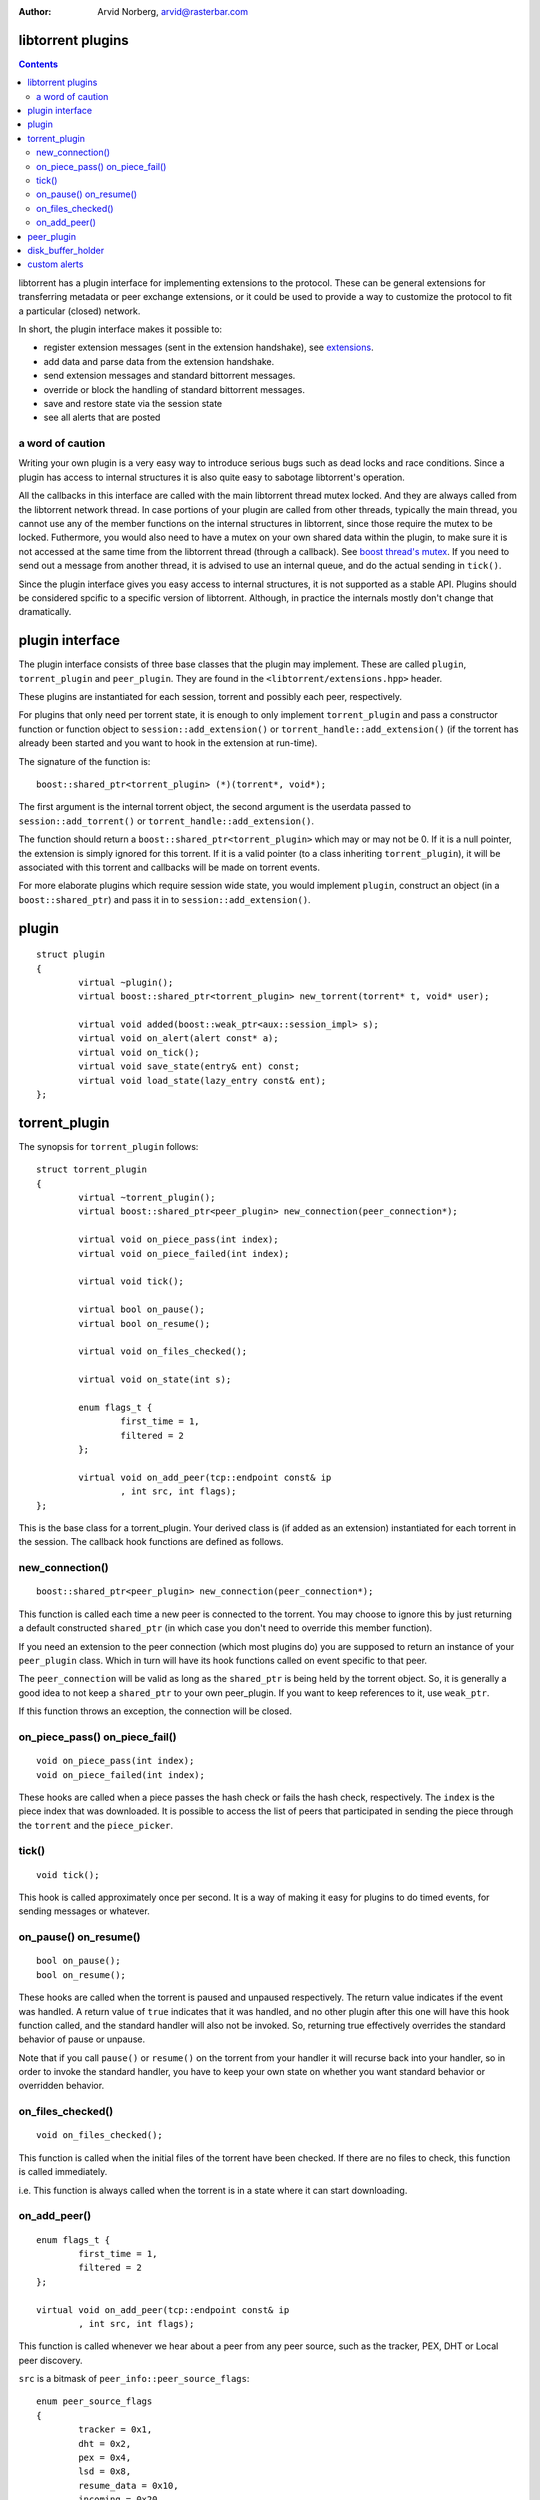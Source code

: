 :Author: Arvid Norberg, arvid@rasterbar.com

libtorrent plugins
==================

.. contents::

libtorrent has a plugin interface for implementing extensions to the protocol.
These can be general extensions for transferring metadata or peer exchange
extensions, or it could be used to provide a way to customize the protocol
to fit a particular (closed) network.

In short, the plugin interface makes it possible to:

* register extension messages (sent in the extension handshake), see
  extensions_.
* add data and parse data from the extension handshake.
* send extension messages and standard bittorrent messages.
* override or block the handling of standard bittorrent messages.
* save and restore state via the session state
* see all alerts that are posted

.. _extensions: extension_protocol.html

a word of caution
-----------------

Writing your own plugin is a very easy way to introduce serious bugs such as
dead locks and race conditions. Since a plugin has access to internal
structures it is also quite easy to sabotage libtorrent's operation.

All the callbacks in this interface are called with the main libtorrent thread
mutex locked. And they are always called from the libtorrent network thread. In
case portions of your plugin are called from other threads, typically the main
thread, you cannot use any of the member functions on the internal structures
in libtorrent, since those require the mutex to be locked. Futhermore, you would
also need to have a mutex on your own shared data within the plugin, to make
sure it is not accessed at the same time from the libtorrent thread (through a
callback). See `boost thread's mutex`_. If you need to send out a message from
another thread, it is advised to use an internal queue, and do the actual
sending in ``tick()``.

Since the plugin interface gives you easy access to internal structures, it
is not supported as a stable API. Plugins should be considered spcific to a
specific version of libtorrent. Although, in practice the internals mostly
don't change that dramatically.

.. _`boost thread's mutex`: http://www.boost.org/doc/html/mutex.html


plugin interface
================

The plugin interface consists of three base classes that the plugin may
implement. These are called ``plugin``, ``torrent_plugin`` and ``peer_plugin``.
They are found in the ``<libtorrent/extensions.hpp>`` header.

These plugins are instantiated for each session, torrent and possibly each peer,
respectively.

For plugins that only need per torrent state, it is enough to only implement
``torrent_plugin`` and pass a constructor function or function object to
``session::add_extension()`` or ``torrent_handle::add_extension()`` (if the
torrent has already been started and you want to hook in the extension at
run-time).

The signature of the function is::

	boost::shared_ptr<torrent_plugin> (*)(torrent*, void*);

The first argument is the internal torrent object, the second argument
is the userdata passed to ``session::add_torrent()`` or
``torrent_handle::add_extension()``.

The function should return a ``boost::shared_ptr<torrent_plugin>`` which
may or may not be 0. If it is a null pointer, the extension is simply ignored
for this torrent. If it is a valid pointer (to a class inheriting
``torrent_plugin``), it will be associated with this torrent and callbacks
will be made on torrent events.

For more elaborate plugins which require session wide state, you would
implement ``plugin``, construct an object (in a ``boost::shared_ptr``) and pass
it in to ``session::add_extension()``.

plugin
======

::

	struct plugin
	{
		virtual ~plugin();
		virtual boost::shared_ptr<torrent_plugin> new_torrent(torrent* t, void* user);

		virtual void added(boost::weak_ptr<aux::session_impl> s);
		virtual void on_alert(alert const* a);
		virtual void on_tick();
		virtual void save_state(entry& ent) const;
		virtual void load_state(lazy_entry const& ent);
	};


torrent_plugin
==============

The synopsis for ``torrent_plugin`` follows::

	struct torrent_plugin
	{
		virtual ~torrent_plugin();
		virtual boost::shared_ptr<peer_plugin> new_connection(peer_connection*);

		virtual void on_piece_pass(int index);
		virtual void on_piece_failed(int index);

		virtual void tick();

		virtual bool on_pause();
		virtual bool on_resume();

		virtual void on_files_checked();

		virtual void on_state(int s);

		enum flags_t {
			first_time = 1,
			filtered = 2
		};

		virtual void on_add_peer(tcp::endpoint const& ip
			, int src, int flags);
	};

This is the base class for a torrent_plugin. Your derived class is (if added
as an extension) instantiated for each torrent in the session. The callback
hook functions are defined as follows.


new_connection()
----------------

::

	boost::shared_ptr<peer_plugin> new_connection(peer_connection*);

This function is called each time a new peer is connected to the torrent. You
may choose to ignore this by just returning a default constructed
``shared_ptr`` (in which case you don't need to override this member
function).

If you need an extension to the peer connection (which most plugins do) you
are supposed to return an instance of your ``peer_plugin`` class. Which in
turn will have its hook functions called on event specific to that peer.

The ``peer_connection`` will be valid as long as the ``shared_ptr`` is being
held by the torrent object. So, it is generally a good idea to not keep a
``shared_ptr`` to your own peer_plugin. If you want to keep references to it,
use ``weak_ptr``.

If this function throws an exception, the connection will be closed.

on_piece_pass() on_piece_fail()
-------------------------------

::

	void on_piece_pass(int index);
	void on_piece_failed(int index);

These hooks are called when a piece passes the hash check or fails the hash
check, respectively. The ``index`` is the piece index that was downloaded.
It is possible to access the list of peers that participated in sending the
piece through the ``torrent`` and the ``piece_picker``.

tick()
------

::

	void tick();

This hook is called approximately once per second. It is a way of making it
easy for plugins to do timed events, for sending messages or whatever.


on_pause() on_resume()
----------------------

::

	bool on_pause();
	bool on_resume();

These hooks are called when the torrent is paused and unpaused respectively.
The return value indicates if the event was handled. A return value of
``true`` indicates that it was handled, and no other plugin after this one
will have this hook function called, and the standard handler will also not be
invoked. So, returning true effectively overrides the standard behavior of
pause or unpause.

Note that if you call ``pause()`` or ``resume()`` on the torrent from your
handler it will recurse back into your handler, so in order to invoke the
standard handler, you have to keep your own state on whether you want standard
behavior or overridden behavior.

on_files_checked()
------------------

::

	void on_files_checked();

This function is called when the initial files of the torrent have been
checked. If there are no files to check, this function is called immediately.

i.e. This function is always called when the torrent is in a state where it
can start downloading.

on_add_peer()
-------------

::

		enum flags_t {
			first_time = 1,
			filtered = 2
		};

		virtual void on_add_peer(tcp::endpoint const& ip
			, int src, int flags);

This function is called whenever we hear about a peer from any peer source,
such as the tracker, PEX, DHT or Local peer discovery.

``src`` is a bitmask of ``peer_info::peer_source_flags``::

	enum peer_source_flags
	{
		tracker = 0x1,
		dht = 0x2,
		pex = 0x4,
		lsd = 0x8,
		resume_data = 0x10,
		incoming = 0x20
	};

``flags`` is a bitmask of::

		enum flags_t {
			first_time = 1,
			filtered = 2
		};

If the ``filtered`` flag is set, it means the peer wasn't added to the
peer list because of and IP filter, port filter, reserved ports filter.


peer_plugin
===========

::

	struct peer_plugin
	{
		virtual ~peer_plugin();

		virtual void add_handshake(entry&);
		virtual bool on_handshake(char const* reserved_bits);
		virtual bool on_extension_handshake(lazy_entry const& h);

		virtual bool on_choke();
		virtual bool on_unchoke();
		virtual bool on_interested();
		virtual bool on_not_interested();
		virtual bool on_have(int index);
		virtual bool on_bitfield(bitfield const& bits);
		virtual bool on_have_all();
		virtual bool on_have_none();
		virtual bool on_allowed_fast(int index);
		virtual bool on_request(peer_request const& req);
		virtual bool on_piece(peer_request const& piece, disk_buffer_holder& buffer);
		virtual bool on_cancel(peer_request const& req);
		virtual bool on_reject(peer_request const& req);
		virtual bool on_suggest(int index);
		virtual bool on_extended(int length
			, int msg, buffer::const_interval body);
		virtual bool on_unknown_message(int length, int msg
			, buffer::const_interval body);
		virtual void on_piece_pass(int index);
		virtual void on_piece_failed(int index);

		virtual void tick();

		virtual bool write_request(peer_request const& r);
	};

disk_buffer_holder
==================

::

	struct disk_buffer_holder
	{
		disk_buffer_holder(aux::session_impl& s, char* b);
		~disk_buffer_holder();
		char* release();
		char* buffer();
	};

The disk buffer holder acts like a ``scoped_ptr`` that frees a disk buffer
when it's destructed, unless it's released. ``release`` returns the disk
buffer and transferres ownership and responsibility to free it to the caller.

A disk buffer is freed by passing it to ``session_impl::free_disk_buffer()``.

``buffer()`` returns the pointer without transferring responsibility. If
this buffer has been released, ``buffer()`` will return 0.

custom alerts
=============

Since plugins are running within internal libtorrent threads, one convenient
way to communicate with the client is to post custom alerts.

The expected interface of any alert, apart from deriving from the ``alert``
base class, looks like this:

.. parsed-literal::

	const static int alert_type = *<unique alert ID>*;
	virtual int type() const { return alert_type; }

	virtual std::string message() const;

	virtual std::auto_ptr<alert> clone() const
	{ return std::auto_ptr<alert>(new name(\*this)); }

	const static int static_category = *<bitmask of alert::category_t flags>*;
	virtual int category() const { return static_category; }

	virtual char const* what() const { return *<string literal of the name of this alert>*; }

The ``alert_type`` is used for the type-checking in ``alert_cast``. It must not collide with
any other alert. The built-in alerts in libtorrent will not use alert type IDs greater than
``user_alert_id``. When defining your own alert, make sure it's greater than this constant.

``type()`` is the run-time equivalence of the ``alert_type``.

The ``message()`` virtual function is expected to construct a useful string representation
of the alert and the event or data it represents. Something convenient to put in a log file
for instance.

``clone()`` is used internally to copy alerts. The suggested implementation of simply
allocating a new instance as a copy of ``*this`` is all that's expected.

The static category is required for checking wether or not the category for a specific alert
is enabled or not, without instantiating the alert. The ``category`` virtual function is
the run-time equivalence.

The ``what()`` virtual function may simply be a string literal of the class name of
your alert.

For more information, see the alert section in the `main manual`_.

.. _`main manual`: manual.html

